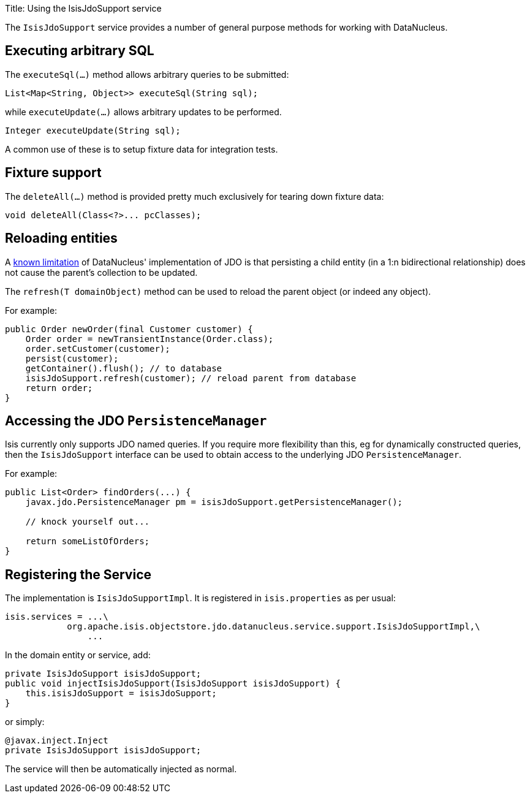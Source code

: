 Title: Using the IsisJdoSupport service

The `IsisJdoSupport` service provides a number of general purpose methods for working with DataNucleus.

== Executing arbitrary SQL

The `executeSql(...)` method allows arbitrary queries to be submitted:

[source]
----
List<Map<String, Object>> executeSql(String sql);
----

while `executeUpdate(...)` allows arbitrary updates to be performed. 

[source]
----
Integer executeUpdate(String sql);
----

A common use of these is to setup fixture data for integration tests.

== Fixture support

The `deleteAll(...)` method is provided pretty much exclusively for tearing down fixture data: 

[source]
----
void deleteAll(Class<?>... pcClasses);
----

== Reloading entities

A http://www.datanucleus.org/products/datanucleus/jdo/orm/relationships.html[known limitation] of DataNucleus' implementation of JDO is that persisting a child entity (in a 1:n bidirectional relationship) does not cause the parent's collection to be updated.

The `refresh(T domainObject)` method can be used to reload the parent object (or indeed any object).

For example:

[source]
----
public Order newOrder(final Customer customer) {
    Order order = newTransientInstance(Order.class);
    order.setCustomer(customer);
    persist(customer);
    getContainer().flush(); // to database
    isisJdoSupport.refresh(customer); // reload parent from database
    return order;
}
----

== Accessing the JDO `PersistenceManager`

Isis currently only supports JDO named queries. If you require more flexibility than this, eg for dynamically constructed queries, then the `IsisJdoSupport` interface can be used to obtain access to the underlying JDO `PersistenceManager`.

For example:

[source]
----
public List<Order> findOrders(...) {
    javax.jdo.PersistenceManager pm = isisJdoSupport.getPersistenceManager();

    // knock yourself out...

    return someListOfOrders;
}
----

== Registering the Service

The implementation is `IsisJdoSupportImpl`. It is registered in `isis.properties` as per usual:

[source]
----
isis.services = ...\
            org.apache.isis.objectstore.jdo.datanucleus.service.support.IsisJdoSupportImpl,\
                ...
----

In the domain entity or service, add:

[source]
----
private IsisJdoSupport isisJdoSupport;
public void injectIsisJdoSupport(IsisJdoSupport isisJdoSupport) {
    this.isisJdoSupport = isisJdoSupport;
}
----

or simply:

[source]
----
@javax.inject.Inject
private IsisJdoSupport isisJdoSupport;
----

The service will then be automatically injected as normal.